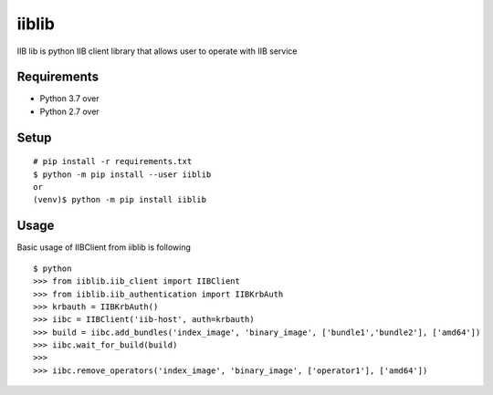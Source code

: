 iiblib
======

IIB lib is python IIB client library that allows user to operate with IIB service



Requirements
------------

* Python 3.7 over
* Python 2.7 over

Setup
-----

::

  # pip install -r requirements.txt
  $ python -m pip install --user iiblib
  or
  (venv)$ python -m pip install iiblib

Usage
-----

Basic usage of IIBClient from iiblib is following

::

  $ python
  >>> from iiblib.iib_client import IIBClient
  >>> from iiblib.iib_authentication import IIBKrbAuth
  >>> krbauth = IIBKrbAuth()
  >>> iibc = IIBClient('iib-host', auth=krbauth)
  >>> build = iibc.add_bundles('index_image', 'binary_image', ['bundle1','bundle2'], ['amd64'])
  >>> iibc.wait_for_build(build)
  >>>
  >>> iibc.remove_operators('index_image', 'binary_image', ['operator1'], ['amd64'])

